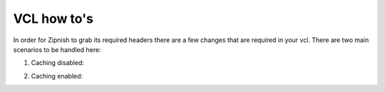 ============
VCL how to's
============

In order for Zipnish to grab its required headers there are a few changes that are required in your vcl. There are two
main scenarios to be handled here:

1. Caching disabled:

.. code-block:: vcl
    vcl 4.0;

    backend DemoMicroservice {
        .host = "127.0.0.1";
        .port = "9999";
    }

    # disable caching - see further down for another example with caching enabled
    sub vcl_recv {
        if (req.url ~ "^/DemoService") {
           set req.backend_hint = DemoMicroservice;
           return (pass);
        }
    }

2. Caching enabled:

.. code-block:: vcl
    vcl 4.0;

    backend DemoMicroservice {
        .host = "127.0.0.1";
        .port = "9999";
    }

    # disable caching - see further down for another example with caching enabled
    sub vcl_recv {
        if (req.url ~ "^/DemoService") {
            set req.backend_hint = DemoMicroservice;
        }
    }

    sub vcl_deliver {
        # add the response headers if this is a cache hit
        if (obj.hits > 0) {
            if (req.http.x-varnish-trace) {
                set resp.http.x-varnish-trace = req.http.x-varnish-trace;
            } else {
                set resp.http.x-varnish-trace = req.http.x-varnish;
            }
            set resp.http.x-varnish-parent = req.http.x-varnish;
        }
    }